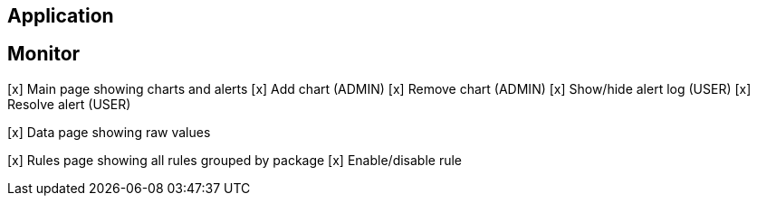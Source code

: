 
== Application


== Monitor

[x] Main page showing charts and alerts
	[x] Add chart (ADMIN)
	[x] Remove chart (ADMIN)
	[x] Show/hide alert log (USER)
	[x] Resolve alert (USER)

[x] Data page showing raw values

[x] Rules page showing all rules grouped by package
	[x] Enable/disable rule
